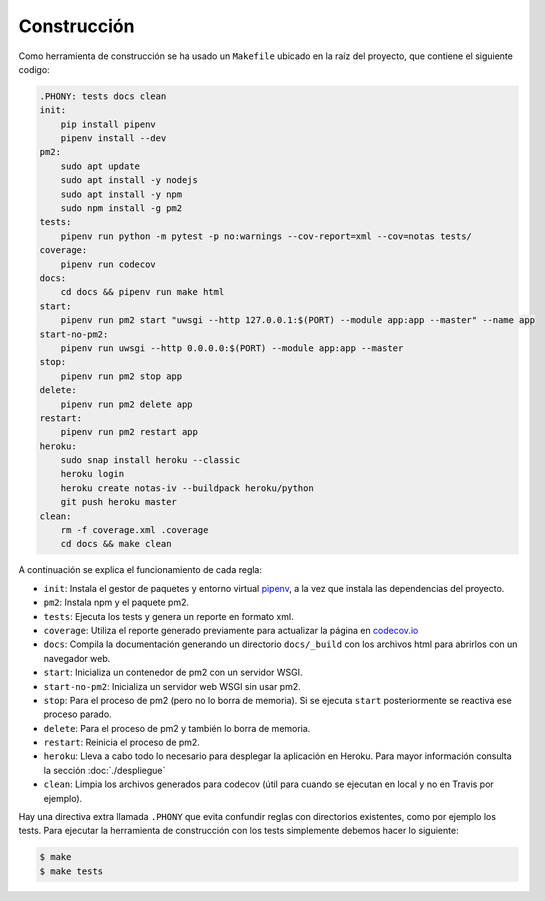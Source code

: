 Construcción
============

Como herramienta de construcción se ha usado un ``Makefile`` ubicado en la raíz del proyecto, que contiene el siguiente codigo:

.. code:: bash

    .PHONY: tests docs clean
    init:
        pip install pipenv
        pipenv install --dev
    pm2:
        sudo apt update
        sudo apt install -y nodejs
        sudo apt install -y npm
        sudo npm install -g pm2
    tests:
        pipenv run python -m pytest -p no:warnings --cov-report=xml --cov=notas tests/
    coverage:
        pipenv run codecov
    docs:
        cd docs && pipenv run make html
    start:
        pipenv run pm2 start "uwsgi --http 127.0.0.1:$(PORT) --module app:app --master" --name app
    start-no-pm2:
        pipenv run uwsgi --http 0.0.0.0:$(PORT) --module app:app --master
    stop:
        pipenv run pm2 stop app
    delete:
        pipenv run pm2 delete app
    restart:
        pipenv run pm2 restart app
    heroku:
        sudo snap install heroku --classic
        heroku login
        heroku create notas-iv --buildpack heroku/python
        git push heroku master
    clean:
        rm -f coverage.xml .coverage
        cd docs && make clean

A continuación se explica el funcionamiento de cada regla:

* ``init``: Instala el gestor de paquetes y entorno virtual `pipenv <https://pipenv-es.readthedocs.io>`_, a la vez que instala las dependencias del proyecto.
* ``pm2``: Instala npm y el paquete pm2.
* ``tests``: Ejecuta los tests y genera un reporte en formato xml.
* ``coverage``: Utiliza el reporte generado previamente para actualizar la página en `codecov.io <https://codecov.io/gh/angelhodar/NotasIV>`_
* ``docs``: Compila la documentación generando un directorio ``docs/_build`` con los archivos html para abrirlos con un navegador web.
* ``start``: Inicializa un contenedor de pm2 con un servidor WSGI.
* ``start-no-pm2``: Inicializa un servidor web WSGI sin usar pm2.
* ``stop``: Para el proceso de pm2 (pero no lo borra de memoria). Si se ejecuta ``start`` posteriormente se reactiva ese proceso parado.
* ``delete``: Para el proceso de pm2 y también lo borra de memoria.
* ``restart``: Reinicia el proceso de pm2.
* ``heroku``: Lleva a cabo todo lo necesario para desplegar la aplicación en Heroku. Para mayor información consulta la sección :doc:`./despliegue`
* ``clean``: Limpia los archivos generados para codecov (útil para cuando se ejecutan en local y no en Travis por ejemplo).

Hay una directiva extra llamada ``.PHONY`` que evita confundir reglas con directorios existentes, como por ejemplo los tests.
Para ejecutar la herramienta de construcción con los tests simplemente debemos hacer lo siguiente:

.. code:: bash

    $ make
    $ make tests
